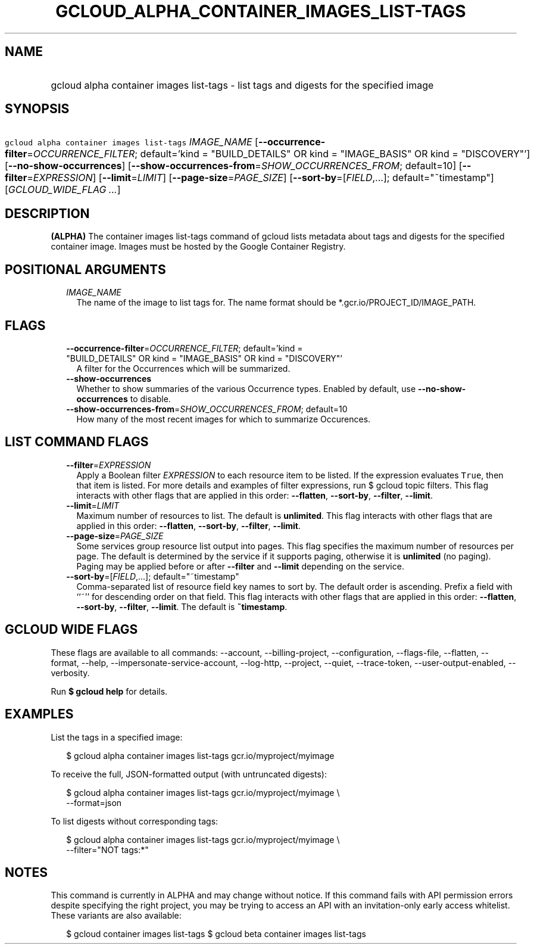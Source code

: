 
.TH "GCLOUD_ALPHA_CONTAINER_IMAGES_LIST\-TAGS" 1



.SH "NAME"
.HP
gcloud alpha container images list\-tags \- list tags and digests for the specified image



.SH "SYNOPSIS"
.HP
\f5gcloud alpha container images list\-tags\fR \fIIMAGE_NAME\fR [\fB\-\-occurrence\-filter\fR=\fIOCCURRENCE_FILTER\fR;\ default='kind\ =\ "BUILD_DETAILS"\ OR\ kind\ =\ "IMAGE_BASIS"\ OR\ kind\ =\ "DISCOVERY"'] [\fB\-\-no\-show\-occurrences\fR] [\fB\-\-show\-occurrences\-from\fR=\fISHOW_OCCURRENCES_FROM\fR;\ default=10] [\fB\-\-filter\fR=\fIEXPRESSION\fR] [\fB\-\-limit\fR=\fILIMIT\fR] [\fB\-\-page\-size\fR=\fIPAGE_SIZE\fR] [\fB\-\-sort\-by\fR=[\fIFIELD\fR,...];\ default="~timestamp"] [\fIGCLOUD_WIDE_FLAG\ ...\fR]



.SH "DESCRIPTION"

\fB(ALPHA)\fR The container images list\-tags command of gcloud lists metadata
about tags and digests for the specified container image. Images must be hosted
by the Google Container Registry.



.SH "POSITIONAL ARGUMENTS"

.RS 2m
.TP 2m
\fIIMAGE_NAME\fR
The name of the image to list tags for. The name format should be
*.gcr.io/PROJECT_ID/IMAGE_PATH.


.RE
.sp

.SH "FLAGS"

.RS 2m
.TP 2m
\fB\-\-occurrence\-filter\fR=\fIOCCURRENCE_FILTER\fR; default='kind = "BUILD_DETAILS" OR kind = "IMAGE_BASIS" OR kind = "DISCOVERY"'
A filter for the Occurrences which will be summarized.

.TP 2m
\fB\-\-show\-occurrences\fR
Whether to show summaries of the various Occurrence types. Enabled by default,
use \fB\-\-no\-show\-occurrences\fR to disable.

.TP 2m
\fB\-\-show\-occurrences\-from\fR=\fISHOW_OCCURRENCES_FROM\fR; default=10
How many of the most recent images for which to summarize Occurences.


.RE
.sp

.SH "LIST COMMAND FLAGS"

.RS 2m
.TP 2m
\fB\-\-filter\fR=\fIEXPRESSION\fR
Apply a Boolean filter \fIEXPRESSION\fR to each resource item to be listed. If
the expression evaluates \f5True\fR, then that item is listed. For more details
and examples of filter expressions, run $ gcloud topic filters. This flag
interacts with other flags that are applied in this order: \fB\-\-flatten\fR,
\fB\-\-sort\-by\fR, \fB\-\-filter\fR, \fB\-\-limit\fR.

.TP 2m
\fB\-\-limit\fR=\fILIMIT\fR
Maximum number of resources to list. The default is \fBunlimited\fR. This flag
interacts with other flags that are applied in this order: \fB\-\-flatten\fR,
\fB\-\-sort\-by\fR, \fB\-\-filter\fR, \fB\-\-limit\fR.

.TP 2m
\fB\-\-page\-size\fR=\fIPAGE_SIZE\fR
Some services group resource list output into pages. This flag specifies the
maximum number of resources per page. The default is determined by the service
if it supports paging, otherwise it is \fBunlimited\fR (no paging). Paging may
be applied before or after \fB\-\-filter\fR and \fB\-\-limit\fR depending on the
service.

.TP 2m
\fB\-\-sort\-by\fR=[\fIFIELD\fR,...]; default="~timestamp"
Comma\-separated list of resource field key names to sort by. The default order
is ascending. Prefix a field with ``~'' for descending order on that field. This
flag interacts with other flags that are applied in this order:
\fB\-\-flatten\fR, \fB\-\-sort\-by\fR, \fB\-\-filter\fR, \fB\-\-limit\fR. The
default is \fB~timestamp\fR.


.RE
.sp

.SH "GCLOUD WIDE FLAGS"

These flags are available to all commands: \-\-account, \-\-billing\-project,
\-\-configuration, \-\-flags\-file, \-\-flatten, \-\-format, \-\-help,
\-\-impersonate\-service\-account, \-\-log\-http, \-\-project, \-\-quiet,
\-\-trace\-token, \-\-user\-output\-enabled, \-\-verbosity.

Run \fB$ gcloud help\fR for details.



.SH "EXAMPLES"

List the tags in a specified image:

.RS 2m
$ gcloud alpha container images list\-tags gcr.io/myproject/myimage
.RE

To receive the full, JSON\-formatted output (with untruncated digests):

.RS 2m
$ gcloud alpha container images list\-tags gcr.io/myproject/myimage \e
    \-\-format=json
.RE

To list digests without corresponding tags:

.RS 2m
$ gcloud alpha container images list\-tags gcr.io/myproject/myimage \e
    \-\-filter="NOT tags:*"
.RE



.SH "NOTES"

This command is currently in ALPHA and may change without notice. If this
command fails with API permission errors despite specifying the right project,
you may be trying to access an API with an invitation\-only early access
whitelist. These variants are also available:

.RS 2m
$ gcloud container images list\-tags
$ gcloud beta container images list\-tags
.RE

